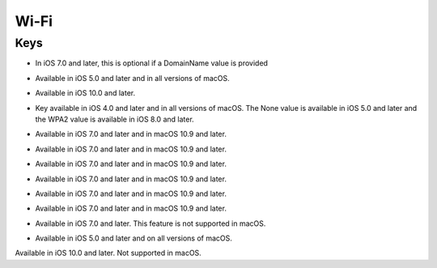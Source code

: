 Wi-Fi
=====

.. pfm:: manifests/ac2/com.apple.wifi.managed manifest.plist

Keys
----

.. pfmkey:: SSID_STR manifests/ac2/com.apple.wifi.managed manifest.plist

- In iOS 7.0 and later, this is optional if a DomainName value is provided

.. pfmkey:: HIDDEN_NETWORK manifests/ac2/com.apple.wifi.managed manifest.plist
.. pfmkey:: AutoJoin manifests/ac2/com.apple.wifi.managed manifest.plist

- Available in iOS 5.0 and later and in all versions of macOS.

.. pfmkey:: CaptiveBypass manifests/ac2/com.apple.wifi.managed manifest.plist

- Available in iOS 10.0 and later.

.. pfmkey:: EncryptionType manifests/ac2/com.apple.wifi.managed manifest.plist

- Key available in iOS 4.0 and later and in all versions of macOS. The None value is available in iOS 5.0 and later and the WPA2 value is available in iOS 8.0 and later.

.. pfmkey:: IsHotspot manifests/ac2/com.apple.wifi.managed manifest.plist

- Available in iOS 7.0 and later and in macOS 10.9 and later.

.. pfmkey:: DomainName manifests/ac2/com.apple.wifi.managed manifest.plist

- Available in iOS 7.0 and later and in macOS 10.9 and later.

.. pfmkey:: DisplayedOperatorName manifests/ac2/com.apple.wifi.managed manifest.plist

- Available in iOS 7.0 and later and in macOS 10.9 and later.

.. pfmkey:: ServiceProviderRoamingEnabled manifests/ac2/com.apple.wifi.managed manifest.plist

- Available in iOS 7.0 and later and in macOS 10.9 and later.

.. pfmkey:: RoamingConsortiumOIs manifests/ac2/com.apple.wifi.managed manifest.plist

- Available in iOS 7.0 and later and in macOS 10.9 and later.

.. pfmkey:: NAIRealmNames manifests/ac2/com.apple.wifi.managed manifest.plist

- Available in iOS 7.0 and later and in macOS 10.9 and later.

.. pfmkey:: MCCAndMNCs manifests/ac2/com.apple.wifi.managed manifest.plist

- Available in iOS 7.0 and later. This feature is not supported in macOS.

.. pfmkey:: EAPClientConfiguration manifests/ac2/com.apple.wifi.managed manifest.plist
.. pfmkey:: Password manifests/ac2/com.apple.wifi.managed manifest.plist
.. pfmkey:: PayloadCertificateUUID manifests/ac2/com.apple.wifi.managed manifest.plist
.. pfmkey:: TLSCertificateRequired manifests/ac2/com.apple.wifi.managed manifest.plist
.. pfmkey:: ProxyType manifests/ac2/com.apple.wifi.managed manifest.plist

- Available in iOS 5.0 and later and on all versions of macOS.

.. pfmkey:: ProxyServer manifests/ac2/com.apple.wifi.managed manifest.plist
.. pfmkey:: ProxyUsername manifests/ac2/com.apple.wifi.managed manifest.plist
.. pfmkey:: ProxyServerPort manifests/ac2/com.apple.wifi.managed manifest.plist
.. pfmkey:: ProxyPassword manifests/ac2/com.apple.wifi.managed manifest.plist
.. pfmkey:: ProxyPACURL manifests/ac2/com.apple.wifi.managed manifest.plist
.. pfmkey:: ProxyPACFallbackAllowed manifests/ac2/com.apple.wifi.managed manifest.plist
.. pfmkey:: QoSMarkingPolicy manifests/ac2/com.apple.wifi.managed manifest.plist

Available in iOS 10.0 and later. Not supported in macOS.